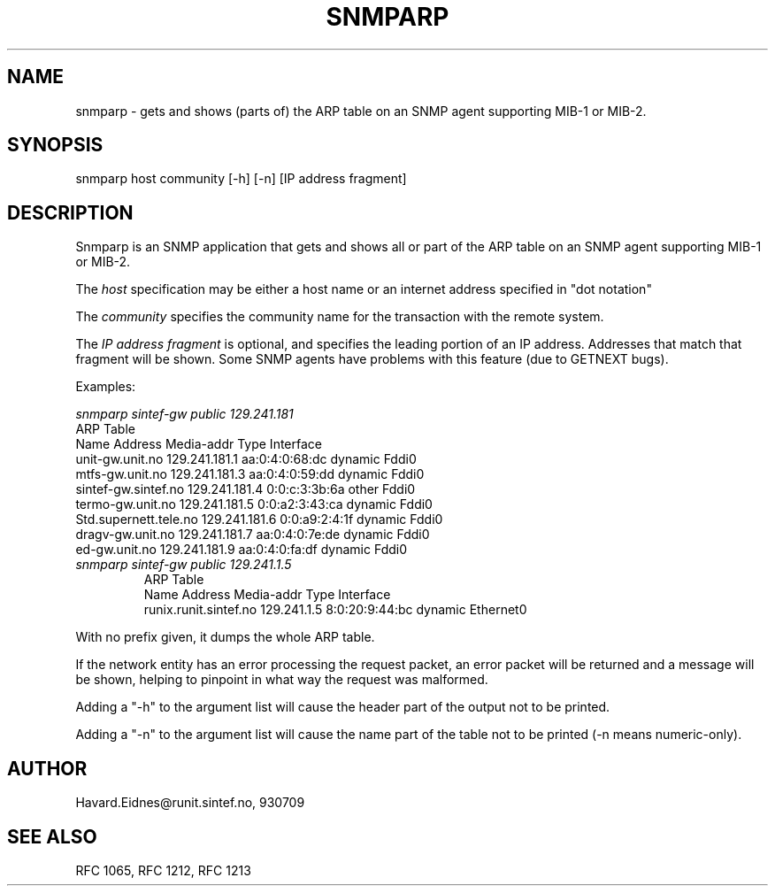.RC $Header: /nfs/medea/u0/rel5/rcs/Tools/cmusnmp/apps/snmparp.1,v 1.2 1993/08/30 20:02:40 djw Exp $
.\* /***********************************************************
.\" *	Copyright 1993 by SINTEF RUNIT
.\" *
.\" *	All Rights Reserved
.\" *
.\" * Permission to use, copy, modify, and distribute this software and its 
.\" * documentation for any purpose and without fee is hereby granted, 
.\" * provided that the above copyright notice appear in all copies and that
.\" * both that copyright notice and this permission notice appear in 
.\" * supporting documentation, and that the name of SINTEF RUNIT not be
.\" * used in advertising or publicity pertaining to distribution of the
.\" * software without specific, written prior permission.  
.\" * 
.\" * SINTEF RUNIT DISCLAIMS ALL WARRANTIES WITH REGARD TO THIS SOFTWARE,
.\" * INCLUDING ALL IMPLIED WARRANTIES OF MERCHANTABILITY AND FITNESS, IN NO
.\" * EVENT SHALL SINTEF RUNIT BE LIABLE FOR ANY SPECIAL, INDIRECT OR
.\" * CONSEQUENTIAL DAMAGES OR ANY DAMAGES WHATSOEVER RESULTING FROM LOSS OF
.\" * USE, DATA OR PROFITS, WHETHER IN AN ACTION OF CONTRACT, NEGLIGENCE OR
.\" * OTHER TORTIOUS ACTION, ARISING OUT OF OR IN CONNECTION WITH THE USE OR
.\" * PERFORMANCE OF THIS SOFTWARE.
.\" ******************************************************************/
.TH SNMPARP 1 "17 September 1989"
.UC 4
.SH NAME
snmparp - gets and shows (parts of) the ARP table on an SNMP agent
supporting MIB-1 or MIB-2.
.SH SYNOPSIS
snmparp host community [-h] [-n] [IP address fragment]
.SH DESCRIPTION
Snmparp is an SNMP application that gets and shows all or part of the
ARP table on an SNMP agent supporting MIB-1 or MIB-2.
.PP
The
.I host
specification may be either a host name or an internet address
specified in "dot notation"
.PP
The
.I community
specifies the community name for the transaction with the remote system.
.PP
The
.I IP address fragment
is optional, and specifies the leading portion of an IP address.  Addresses
that match that fragment will be shown.  Some SNMP agents have problems
with this feature (due to GETNEXT bugs).
.PP
Examples:
.PP
.I snmparp sintef-gw public 129.241.181
.\".RS
.ft R
.nf
ARP Table
Name                    Address         Media-addr        Type      Interface
unit-gw.unit.no         129.241.181.1   aa:0:4:0:68:dc    dynamic   Fddi0
mtfs-gw.unit.no         129.241.181.3   aa:0:4:0:59:dd    dynamic   Fddi0
sintef-gw.sintef.no     129.241.181.4   0:0:c:3:3b:6a     other     Fddi0
termo-gw.unit.no        129.241.181.5   0:0:a2:3:43:ca    dynamic   Fddi0
Std.supernett.tele.no   129.241.181.6   0:0:a9:2:4:1f     dynamic   Fddi0
dragv-gw.unit.no        129.241.181.7   aa:0:4:0:7e:de    dynamic   Fddi0
ed-gw.unit.no           129.241.181.9   aa:0:4:0:fa:df    dynamic   Fddi0
.fi
.ft R
.RE
.I snmparp sintef-gw public 129.241.1.5
.RS
.ft R
.nf
ARP Table
Name                    Address         Media-addr        Type      Interface
runix.runit.sintef.no   129.241.1.5     8:0:20:9:44:bc    dynamic   Ethernet0
.fi
.ft R
.RE
.PP
With no prefix given, it dumps the whole ARP table.
.PP
If the network entity has an error processing the request packet, an error
packet will be returned and a message will be shown, helping to pinpoint in what
way the request was malformed.
.PP
Adding a "-h" to the argument list will cause the header part of the
output not to be printed.
.PP
Adding a "-n" to the argument list will cause the name part of the table
not to be printed (-n means numeric-only).
.PP
.SH AUTHOR
Havard.Eidnes@runit.sintef.no, 930709

.SH "SEE ALSO"
RFC 1065, RFC 1212, RFC 1213

